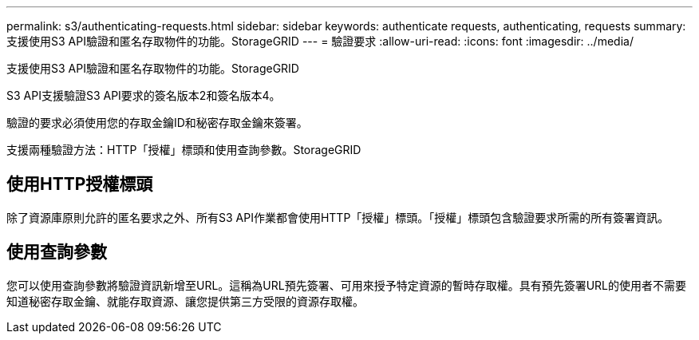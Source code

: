 ---
permalink: s3/authenticating-requests.html 
sidebar: sidebar 
keywords: authenticate requests, authenticating, requests 
summary: 支援使用S3 API驗證和匿名存取物件的功能。StorageGRID 
---
= 驗證要求
:allow-uri-read: 
:icons: font
:imagesdir: ../media/


[role="lead"]
支援使用S3 API驗證和匿名存取物件的功能。StorageGRID

S3 API支援驗證S3 API要求的簽名版本2和簽名版本4。

驗證的要求必須使用您的存取金鑰ID和秘密存取金鑰來簽署。

支援兩種驗證方法：HTTP「授權」標頭和使用查詢參數。StorageGRID



== 使用HTTP授權標頭

除了資源庫原則允許的匿名要求之外、所有S3 API作業都會使用HTTP「授權」標頭。「授權」標頭包含驗證要求所需的所有簽署資訊。



== 使用查詢參數

您可以使用查詢參數將驗證資訊新增至URL。這稱為URL預先簽署、可用來授予特定資源的暫時存取權。具有預先簽署URL的使用者不需要知道秘密存取金鑰、就能存取資源、讓您提供第三方受限的資源存取權。

